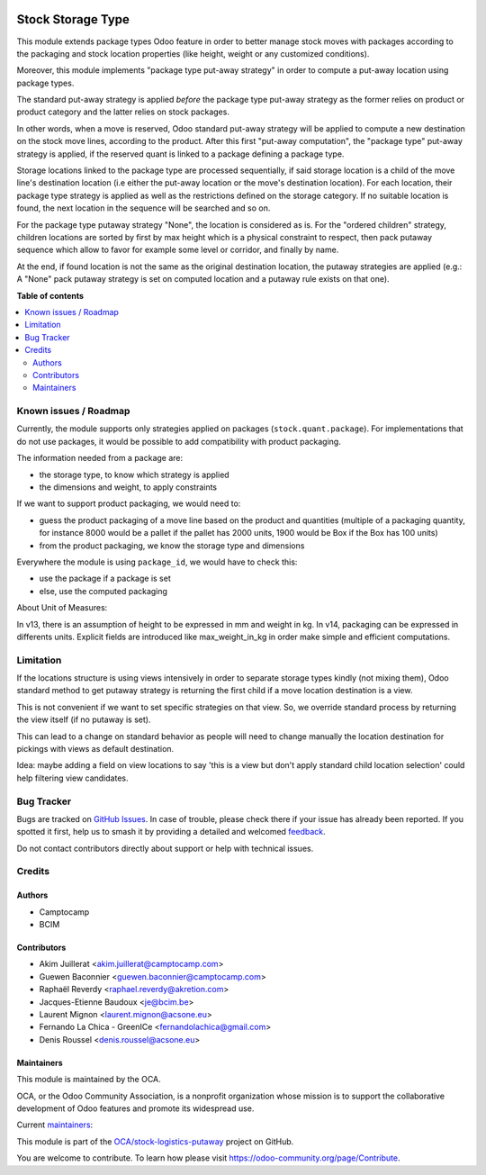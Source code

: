 .. image:: https://odoo-community.org/readme-banner-image
   :target: https://odoo-community.org/get-involved?utm_source=readme
   :alt: Odoo Community Association

==================
Stock Storage Type
==================

.. 
   !!!!!!!!!!!!!!!!!!!!!!!!!!!!!!!!!!!!!!!!!!!!!!!!!!!!
   !! This file is generated by oca-gen-addon-readme !!
   !! changes will be overwritten.                   !!
   !!!!!!!!!!!!!!!!!!!!!!!!!!!!!!!!!!!!!!!!!!!!!!!!!!!!
   !! source digest: sha256:c7897de5628c014e24255cf6256deae2c0a0833f2824b04119bfcc173ba4f584
   !!!!!!!!!!!!!!!!!!!!!!!!!!!!!!!!!!!!!!!!!!!!!!!!!!!!

.. |badge1| image:: https://img.shields.io/badge/maturity-Beta-yellow.png
    :target: https://odoo-community.org/page/development-status
    :alt: Beta
.. |badge2| image:: https://img.shields.io/badge/license-AGPL--3-blue.png
    :target: http://www.gnu.org/licenses/agpl-3.0-standalone.html
    :alt: License: AGPL-3
.. |badge3| image:: https://img.shields.io/badge/github-OCA%2Fstock--logistics--putaway-lightgray.png?logo=github
    :target: https://github.com/OCA/stock-logistics-putaway/tree/18.0/stock_storage_type
    :alt: OCA/stock-logistics-putaway
.. |badge4| image:: https://img.shields.io/badge/weblate-Translate%20me-F47D42.png
    :target: https://translation.odoo-community.org/projects/stock-logistics-putaway-18-0/stock-logistics-putaway-18-0-stock_storage_type
    :alt: Translate me on Weblate
.. |badge5| image:: https://img.shields.io/badge/runboat-Try%20me-875A7B.png
    :target: https://runboat.odoo-community.org/builds?repo=OCA/stock-logistics-putaway&target_branch=18.0
    :alt: Try me on Runboat

|badge1| |badge2| |badge3| |badge4| |badge5|

This module extends package types Odoo feature in order to better manage stock
moves with packages according to the packaging and stock location properties
(like height, weight or any customized conditions).

Moreover, this module implements "package type put-away strategy" in order to
compute a put-away location using package types.

The standard put-away strategy is applied *before* the package type put-away
strategy as the former relies on product or product category and the latter
relies on stock packages.

In other words, when a move is reserved, Odoo standard put-away strategy will be
applied to compute a new destination on the stock move lines, according to the
product.
After this first "put-away computation", the "package type" put-away strategy
is applied, if the reserved quant is linked to a package defining a package type.

Storage locations linked to the package type are processed sequentially, if
said storage location is a child of the move line's destination location (i.e
either the put-away location or the move's destination location).
For each location, their package type strategy is applied as well as the
restrictions defined on the storage category.
If no suitable location is found, the next location in the sequence will be
searched and so on.

For the package type putaway strategy "None", the location is considered as is.  For
the "ordered children" strategy, children locations are sorted by first by max
height which is a physical constraint to respect, then pack putaway sequence
which allow to favor for example some level or corridor, and finally by name.

At the end, if found location is not the same as the original destination location,
the putaway strategies are applied (e.g.: A "None" pack putaway strategy is set on
computed location and a putaway rule exists on that one).

**Table of contents**

.. contents::
   :local:

Known issues / Roadmap
======================

Currently, the module supports only strategies applied on packages (``stock.quant.package``).
For implementations that do not use packages, it would be possible to add
compatibility with product packaging.

The information needed from a package are:

* the storage type, to know which strategy is applied
* the dimensions and weight, to apply constraints

If we want to support product packaging, we would need to:

* guess the product packaging of a move line based on the product and quantities
  (multiple of a packaging quantity, for instance 8000 would be a pallet if the pallet
  has 2000 units, 1900 would be Box if the Box has 100 units)
* from the product packaging, we know the storage type and dimensions

Everywhere the module is using ``package_id``, we would have to check this:

* use the package if a package is set
* else, use the computed packaging

About Unit of Measures:

In v13, there is an assumption of height to be expressed in mm and weight in kg.
In v14, packaging can be expressed in differents units. Explicit fields are introduced
like max_weight_in_kg in order make simple and efficient computations.


Limitation
==========

If the locations structure is using views intensively in order to separate
storage types kindly (not mixing them), Odoo standard method to get putaway
strategy is returning the first child if a move location destination is a view.

This is not convenient if we want to set specific strategies on that view. So,
we override standard process by returning the view itself (if no putaway is set).

This can lead to a change on standard behavior as people will need to change manually
the location destination for pickings with views as default destination.

Idea: maybe adding a field on view locations to say 'this is a view but don't
apply standard child location selection' could help filtering view candidates.

Bug Tracker
===========

Bugs are tracked on `GitHub Issues <https://github.com/OCA/stock-logistics-putaway/issues>`_.
In case of trouble, please check there if your issue has already been reported.
If you spotted it first, help us to smash it by providing a detailed and welcomed
`feedback <https://github.com/OCA/stock-logistics-putaway/issues/new?body=module:%20stock_storage_type%0Aversion:%2018.0%0A%0A**Steps%20to%20reproduce**%0A-%20...%0A%0A**Current%20behavior**%0A%0A**Expected%20behavior**>`_.

Do not contact contributors directly about support or help with technical issues.

Credits
=======

Authors
~~~~~~~

* Camptocamp
* BCIM

Contributors
~~~~~~~~~~~~

* Akim Juillerat <akim.juillerat@camptocamp.com>
* Guewen Baconnier <guewen.baconnier@camptocamp.com>
* Raphaël Reverdy <raphael.reverdy@akretion.com>
* Jacques-Etienne Baudoux <je@bcim.be>
* Laurent Mignon <laurent.mignon@acsone.eu>
* Fernando La Chica - GreenICe <fernandolachica@gmail.com>
* Denis Roussel <denis.roussel@acsone.eu>

Maintainers
~~~~~~~~~~~

This module is maintained by the OCA.

.. image:: https://odoo-community.org/logo.png
   :alt: Odoo Community Association
   :target: https://odoo-community.org

OCA, or the Odoo Community Association, is a nonprofit organization whose
mission is to support the collaborative development of Odoo features and
promote its widespread use.

.. |maintainer-jbaudoux| image:: https://github.com/jbaudoux.png?size=40px
    :target: https://github.com/jbaudoux
    :alt: jbaudoux
.. |maintainer-rousseldenis| image:: https://github.com/rousseldenis.png?size=40px
    :target: https://github.com/rousseldenis
    :alt: rousseldenis

Current `maintainers <https://odoo-community.org/page/maintainer-role>`__:

|maintainer-jbaudoux| |maintainer-rousseldenis| 

This module is part of the `OCA/stock-logistics-putaway <https://github.com/OCA/stock-logistics-putaway/tree/18.0/stock_storage_type>`_ project on GitHub.

You are welcome to contribute. To learn how please visit https://odoo-community.org/page/Contribute.
